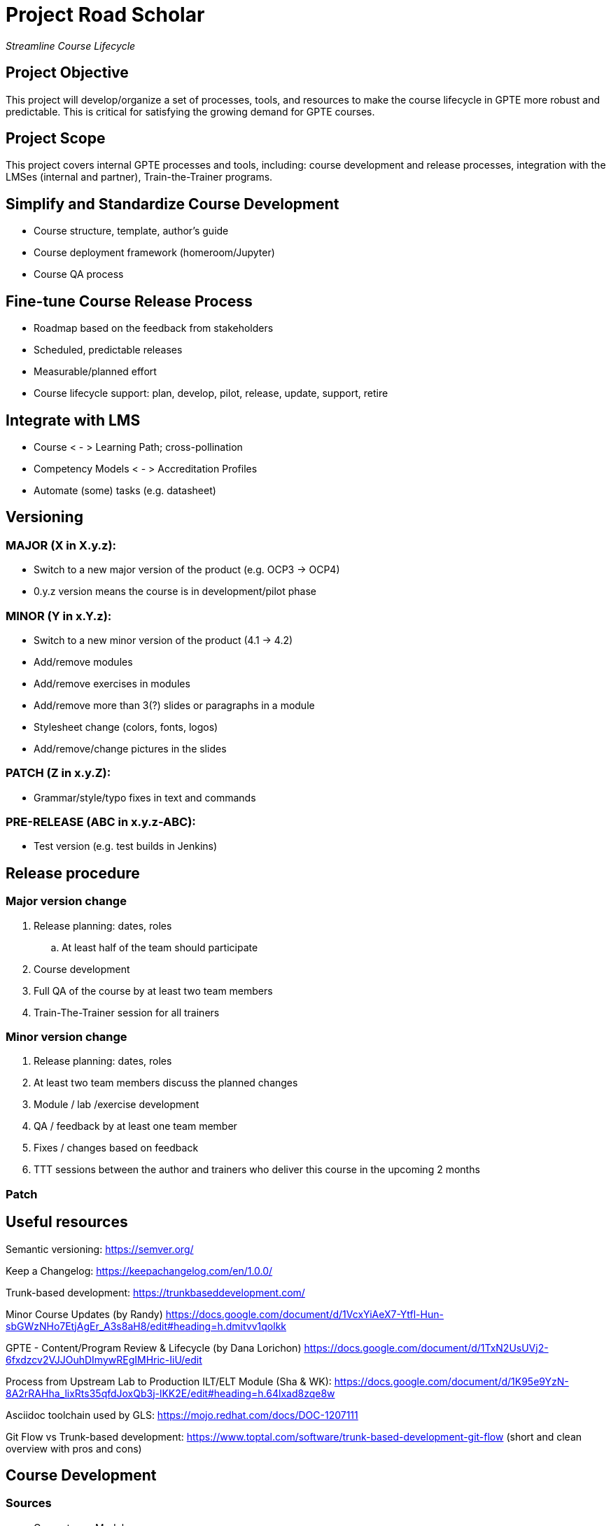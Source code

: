 = Project Road Scholar

_Streamline Course Lifecycle_

== Project Objective

This project will develop/organize a set of processes, tools, and resources to make the course lifecycle in GPTE more robust and predictable. This is critical for satisfying the growing demand for GPTE courses.

== Project Scope

This project covers internal GPTE processes and tools, including: course development and release processes, integration with the LMSes (internal and partner), Train-the-Trainer programs.

== Simplify and Standardize Course Development

* Course structure, template, author's guide
* Course deployment framework (homeroom/Jupyter)
* Course QA process


== Fine-tune Course Release Process
* Roadmap based on the feedback from stakeholders
* Scheduled, predictable releases 
* Measurable/planned effort
* Course lifecycle support: plan, develop, pilot, release, update, support, retire


== Integrate with LMS
* Course < - > Learning Path; cross-pollination 
* Competency Models < - > Accreditation Profiles
* Automate (some) tasks (e.g. datasheet)

== Versioning

=== MAJOR (X in X.y.z):
* Switch to a new major version of the product (e.g. OCP3 -> OCP4)
* 0.y.z version means the course is in development/pilot phase

=== MINOR (Y in x.Y.z):
* Switch to a new minor version of the product (4.1 -> 4.2)
* Add/remove modules
* Add/remove exercises in modules
* Add/remove more than 3(?) slides or paragraphs in a module
* Stylesheet change (colors, fonts, logos)
* Add/remove/change pictures in the slides

=== PATCH (Z in x.y.Z):
* Grammar/style/typo fixes in text and commands

=== PRE-RELEASE (ABC in x.y.z-ABC):
* Test version (e.g. test builds in Jenkins)

== Release procedure

=== Major version change
. Release planning: dates, roles
.. At least half of the team should participate
. Course development
. Full QA of the course by at least two team members 
. Train-The-Trainer session for all trainers

=== Minor version change
. Release planning: dates, roles
. At least two team members discuss the planned changes
. Module / lab /exercise development 
. QA / feedback by at least one team member
. Fixes / changes based on feedback
. TTT sessions between the author and trainers who deliver this course in the upcoming 2 months

=== Patch






== Useful resources

Semantic versioning: https://semver.org/

Keep a Changelog: https://keepachangelog.com/en/1.0.0/

Trunk-based development: https://trunkbaseddevelopment.com/

Minor Course Updates (by Randy) https://docs.google.com/document/d/1VcxYiAeX7-Ytfl-Hun-sbGWzNHo7EtjAgEr_A3s8aH8/edit#heading=h.dmitvv1qolkk

GPTE - Content/Program Review & Lifecycle (by Dana Lorichon) https://docs.google.com/document/d/1TxN2UsUVj2-6fxdzcv2VJJOuhDImywREgIMHric-IiU/edit

Process from Upstream Lab to Production ILT/ELT Module (Sha & WK): https://docs.google.com/document/d/1K95e9YzN-8A2rRAHha_lixRts35qfdJoxQb3j-lKK2E/edit#heading=h.64lxad8zqe8w

Asciidoc toolchain used by GLS: https://mojo.redhat.com/docs/DOC-1207111

Git Flow vs Trunk-based development: https://www.toptal.com/software/trunk-based-development-git-flow (short and clean overview with pros and cons)


== Course Development

=== Sources
* Competency Model
* Accreditation Profiles
* Consulting, SA, BU feedback
* Product roadmap
* Team priorities

=== Process
* Skills subset (what you are going to learn here)
* Part of which Learning Path and/or Accreditation Profile is it going to be?
* Upstream lab(s) (aka "blog")
* Lab environment (agnosticV)


